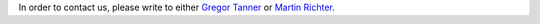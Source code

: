 .. title: Contact
.. slug: contact
.. date: 2024-07-08 12:49:36 UTC+01:00
.. tags: 
.. category: 
.. link: 
.. description: 
.. type: text

In order to contact us, please write to either `Gregor Tanner
<mailto:gregor.tanner@nottingham.ac.uk>`_ or `Martin Richter
<mailto:martin.richter@nottingham.ac.uk>`_.
